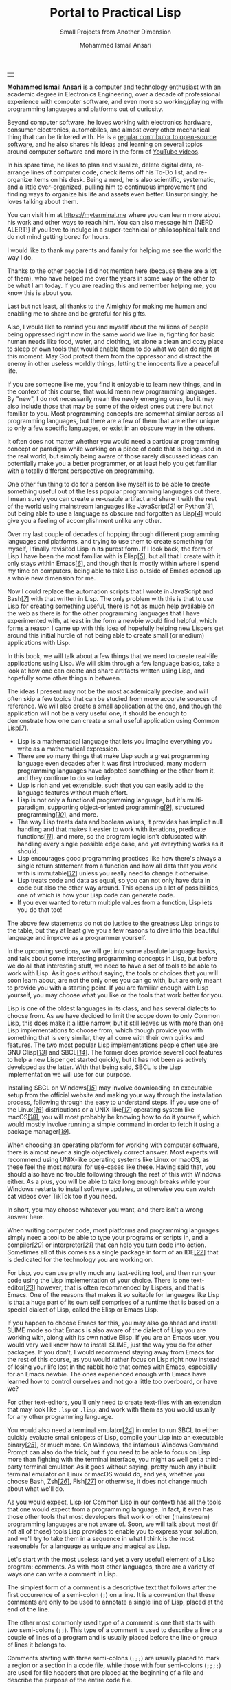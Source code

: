 #+TITLE: Portal to Practical Lisp
#+SUBTITLE: Small Projects from Another Dimension
#+AUTHOR: Mohammed Ismail Ansari
#+DESCRIPTION: Portal to Practical Lisp
#+KEYWORDS: programming, coding, software-development, lisp, common-lisp
#+LATEX_CLASS: book
#+LATEX_CLASS_OPTIONS: [a4paper,12pt,oneside]

\pagenumbering{roman}

<<Copyight>>
\vspace*{\fill}

\begin{center}
https://myterminal.me

Copyright $\copyright$ 2024 Mohammed Ismail Ansari

All rights reserved.
\end{center}

\vspace*{\fill}


\newpage


<<AboutTheAuthor>>
\vspace*{\fill}

\begin{center}
\section{About The Author}
\end{center}

| [[./assets/me.jpg]] |

\textbf{Mohammed Ismail Ansari} is a computer and technology enthusiast with an academic degree in Electronics Engineering, over a decade of professional experience with computer software, and even more so working/playing with programming languages and platforms out of curiosity.

Beyond computer software, he loves working with electronics hardware, consumer electronics, automobiles, and almost every other mechanical thing that can be tinkered with. He is a [[https://github.com/myTerminal][regular contributor to open-source software]], and he also shares his ideas and learning on several topics around computer software and more in the form of [[https://www.youtube.com/myTerminal][YouTube videos]].

In his spare time, he likes to plan and visualize, delete digital data, re-arrange lines of computer code, check items off his To-Do list, and re-organize items on his desk. Being a nerd, he is also scientific, systematic, and a little over-organized, pulling him to continuous improvement and finding ways to organize his life and assets even better. Unsurprisingly, he loves talking about them.

You can visit him at [[https://myterminal.me][https://myterminal.me]] where you can learn more about his work and other ways to reach him. You can also message him {NERD ALERT!} if you love to indulge in a super-technical or philosophical talk and do not mind getting bored for hours.

\vspace*{\fill}


\newpage


<<Dedication>>
\vspace*{\fill}

\begin{center}
\emph{In the memory of my mother, Ruqaiya Ansari.}
\end{center}

\vspace*{\fill}


\newpage


<<Acknowledgements>>
\vspace*{\fill}

\begin{center}
\section{Acknowledgements}
\end{center}

I would like to thank my parents and family for helping me see the world the way I do.

Thanks to the other people I did not mention here (because there are a lot of them), who have helped me over the years in some way or the other to be what I am today. If you are reading this and remember helping me, you know this is about you.

Last but not least, all thanks to the Almighty for making me human and enabling me to share and be grateful for his gifts.

Also, I would like to remind you and myself about the millions of people being oppressed right now in the same world we live in, fighting for basic human needs like food, water, and clothing, let alone a clean and cozy place to sleep or own tools that would enable them to do what we can do right at this moment. May God protect them from the oppressor and distract the enemy in other useless worldly things, letting the innocents live a peaceful life.

\vspace*{\fill}


\newpage


<<Epigraph>>
\vspace*{\fill}

\begin{center}
\emph{"Human history is written in a litany of blood shed over differing opinions of government and afterlife."} - Legion
\end{center}

\vspace*{\fill}


\newpage


<<Contents>>
\tableofcontents


\newpage


<<Preface>>
\begin{center}
\section{Preface}
\end{center}

If you are someone like me, you find it enjoyable to learn new things, and in the context of this course, that would mean new programming languages. By "new", I do not necessarily mean the newly emerging ones, but it may also include those that may be some of the oldest ones out there but not familiar to you. Most programming concepts are somewhat similar across all programming languages, but there are a few of them that are either unique to only a few specific languages, or exist in an obscure way in the others.

It often does not matter whether you would need a particular programming concept or paradigm while working on a piece of code that is being used in the real world, but simply being aware of those rarely discussed ideas can potentially make you a better programmer, or at least help you get familiar with a totally different perspective on programming.

One other fun thing to do for a person like myself is to be able to create something useful out of the less popular programming languages out there. I mean surely you can create a re-usable artifact and share it with the rest of the world using mainstream languages like JavaScript[[javascript][[/2/]]] or Python[[python][[/3/]]], but being able to use a language as obscure and forgotten as Lisp[[lisp][[/4/]]] would give you a feeling of accomplishment unlike any other.

Over my last couple of decades of hopping through different programming languages and platforms, and trying to use them to create something for myself, I finally revisited Lisp in its purest form. If I look back, the form of Lisp I have been the most familiar with is Elisp[[elisp][[/5/]]], but all that I create with it only stays within Emacs[[emacs][[/6/]]], and though that is mostly within where I spend my time on computers, being able to take Lisp outside of Emacs opened up a whole new dimension for me.

Now I could replace the automation scripts that I wrote in JavaScript and Bash[[bash][[/7/]]] with that written in Lisp. The only problem with this is that to use Lisp for creating something useful, there is not as much help available on the web as there is for the other programming languages that I have experimented with, at least in the form a newbie would find helpful, which forms a reason I came up with this idea of hopefully helping new Lispers get around this initial hurdle of not being able to create small (or medium) applications with Lisp.


\newpage


\pagenumbering{arabic}
\setcounter{page}{1}

<<Introduction>>

#+LATEX: \chapter{Introduction}

[[./assets/mathematics-2640219_1920.jpg]]

In this book, we will talk about a few things that we need to create real-life applications using Lisp. We will skim through a few language basics, take a look at how one can create and share artifacts written using Lisp, and hopefully some other things in between.

The ideas I present may not be the most academically precise, and will often skip a few topics that can be studied from more accurate sources of reference. We will also create a small application at the end, and though the application will not be a very useful one, it should be enough to demonstrate how one can create a small useful application using Common Lisp[[common-lisp][[/7/]]].


\newpage


#+LATEX: \section{What makes Lisp such a special programming language?}

- Lisp is a mathematical language that lets you imagine everything you write as a mathematical expression.
- There are so many things that make Lisp such a great programming language even decades after it was first introduced, many modern programming languages have adopted something or the other from it, and they continue to do so today.
- Lisp is rich and yet extensible, such that you can easily add to the language features without much effort.
- Lisp is not only a functional programming language, but it's multi-paradigm, supporting object-oriented programming[[object-oriented][[/9/]]], structured programming[[structured-programming][[/10/]]], and more.
- The way Lisp treats data and boolean values, it provides has implicit null handling and that makes it easier to work with iterations, predicate functions[[predicate-function][[/11/]]], and more, so the program logic isn't obfuscated with handling every single possible edge case, and yet everything works as it should.
- Lisp encourages good programming practices like how there's always a single return statement from a function and how all data that you work with is immutable[[immutable][[/12/]]] unless you really need to change it otherwise.
- Lisp treats code and data as equal, so you can not only have data in code but also the other way around. This opens up a lot of possibilities, one of which is how your Lisp code can generate code.
- If you ever wanted to return multiple values from a function, Lisp lets you do that too!

The above few statements do not do justice to the greatness Lisp brings to the table, but they at least give you a few reasons to dive into this beautiful language and improve as a programmer yourself.

#+LATEX: \chapter{Platform and Tools}

[[./assets/keyboard-6853391_1920.jpg]]

In the upcoming sections, we will get into some absolute language basics, and talk about some interesting programming concepts in Lisp, but before we do all that interesting stuff, we need to have a set of tools to be able to work with Lisp. As it goes without saying, the tools or choices that you will soon learn about, are not the only ones you can go with, but are only meant to provide you with a starting point. If you are familiar enough with Lisp yourself, you may choose what you like or the tools that work better for you.


\newpage


#+LATEX: \section{Lisp implementation}

Lisp is one of the oldest languages in its class, and has several dialects to choose from. As we have decided to limit the scope down to only Common Lisp, this does make it a little narrow, but it still leaves us with more than one Lisp implementations to choose from, which though provide you with something that is very similar, they all come with their own quirks and features. The two most popular Lisp implementations people often use are GNU Clisp[[clisp][[/13/]]] and SBCL[[sbcl][[/14/]]]. The former does provide several cool features to help a new Lisper get started quickly, but it has not been as actively developed as the latter. With that being said, SBCL is the Lisp implementation we will use for our purpose.

Installing SBCL on Windows[[windows][[/15/]]] may involve downloading an executable setup from the official website and making your way through the installation process, following through the easy to understand steps. If you use one of the Linux[[linux][[/16/]]] distributions or a UNIX-like[[unix-like][[/17/]]] operating system like macOS[[macos][[/18/]]], you will most probably be knowing how to do it yourself, which would mostly involve running a simple command in order to fetch it using a package manager[[package-manager][[/19/]]].

#+LATEX: \section{Operating platform}

When choosing an operating platform for working with computer software, there is almost never a single objectively correct answer. Most experts will recommend using UNIX-like operating systems like Linux or macOS, as these feel the most natural for use-cases like these. Having said that, you should also have no trouble following through the rest of this with Windows either. As a plus, you will be able to take long enough breaks while your Windows restarts to install software updates, or otherwise you can watch cat videos over TikTok too if you need.

In short, you may choose whatever you want, and there isn't a wrong answer here.

#+LATEX: \section{Text-editor or IDE}

When writing computer code, most platforms and programming languages simply need a tool to be able to type your programs or scripts in, and a compiler[[compiler][[/20/]]] or interpreter[[interpreter][[/21/]]] that can help you turn code into action. Sometimes all of this comes as a single package in form of an IDE[[ide][[/22/]]] that is dedicated for the technology you are working on.

For Lisp, you can use pretty much any text-editing tool, and then run your code using the Lisp implementation of your choice. There is one text-editor[[text-editor][[/23/]]] however, that is often recommended by Lispers, and that is Emacs. One of the reasons that makes it so suitable for languages like Lisp is that a huge part of its own self comprises of a runtime that is based on a special dialect of Lisp, called the Elisp or Emacs Lisp.

If you happen to choose Emacs for this, you may also go ahead and install SLIME mode so that Emacs is also aware of the dialect of Lisp you are working with, along with its own native Elisp. If you are an Emacs user, you would very well know how to install SLIME, just the way you do for other packages. If you don't, I would recommend staying away from Emacs for the rest of this course, as you would rather focus on Lisp right now instead of losing your life lost in the rabbit hole that comes with Emacs, especially for an Emacs newbie. The ones experienced enough with Emacs have learned how to control ourselves and not go a little too overboard, or have we?

For other text-editors, you'll only need to create text-files with an extension that may look like ~.lsp~ or ~.lisp~, and work with them as you would usually for any other programming language.

#+LATEX: \section{Terminal Emulator}

You would also need a terminal emulator[[terminal-emulator][[/24/]]] in order to run SBCL to either quickly evaluate small snippets of Lisp, compile your Lisp into an executable binary[[binary][[/25/]]], or much more. On Windows, the infamous Windows Command Prompt can also do the trick, but if you need to be able to focus on Lisp more than fighting with the terminal interface, you might as well get a third-party terminal emulator. As it goes without saying, pretty much any inbuilt terminal emulator on Linux or macOS would do, and yes, whether you choose Bash, Zsh[[zsh-shell][[/26/]]], Fish[[fish-shell][[/27/]]] or otherwise, it does not change much about what we'll do.

#+LATEX: \chapter{The Lisp Language: Absolute Basics}

[[./assets/acrylic-paints-174638_1920.jpg]]

As you would expect, Lisp (or Common Lisp in our context) has all the tools that one would expect from a programming language. In fact, it even has those other tools that most developers that work on other (mainstream) programming languages are not aware of.  Soon, we will talk about most (if not all of those) tools Lisp provides to enable you to express your solution, and we'll try to take them in a sequence in what I think is the most reasonable for a language as unique and magical as Lisp.


\newpage


#+LATEX: \section{Comments}

Let's start with the most useless (and yet a very useful) element of a Lisp program: comments. As with most other languages, there are a variety of ways one can write a comment in Lisp.

The simplest form of a comment is a descriptive text that follows after the first occurrence of a semi-colon (~;~) on a line. It is a convention that these comments are only to be used to annotate a single line of Lisp, placed at the end of the line.

The other most commonly used type of a comment is one that starts with two semi-colons (~;;~). This type of a comment is used to describe a line or a couple of lines of a program and is usually placed before the line or group of lines it belongs to.

Comments starting with three semi-colons (~;;;~) are usually placed to mark a region or a section in a code file, while those with four semi-colons (~;;;;~) are used for file headers that are placed at the beginning of a file and describe the purpose of the entire code file.

Lastly, we also have multi-line comments, and with that, anything between a set of ~#|~ and ~|#~ is considered a comment.

As it goes without saying, comments are just for humans, and make no functional impact on the program they make their appearances in.

#+LATEX: \section{Data-types}

Lisp is not a type-safe[[type-safe][[/28/]]] language like C[[c][[/29/]]], C++[[c++][[/30/]]], and the likes, but it still contains several data-types that can be used in a program.

No programming language is complete without having types that can store numbers. Lisp has integers that can be expressed in literal numerals like ~87~ and ~91~, and also floating point numbers that can contain decimals, for example ~3.14~ and ~9.83~.

There are character literals that are expressed in an unusual way, very different than most programming languages. A character "a" can be expressed as ~#\a~, while a string, just as in other programming languages, is expressed in between a pair of double-quotes, like "Commander" and "Shepard".

For boolean, Lisp follows a very similar approach as JavaScript, which is technically an offspring of the former. Everything that is not ~null~ is treated as ~true~. However, the true is written as ~t~ and a false as ~nil~.

One of the most used data-types in Lisp is symbols. A symbol is not a regular data-type, and can be used when working with "things" in a program especially when the type of data either is not finalized or is not important. Any group of letters that is not a known keyword in Lisp can be treated as a symbol. However, while using symbols, you'll often see them being prepended with a tick (~'~). We will learn more about this soon. One more thing to note is that these symbols are not case-sensitive, such that a ~tree~ is the same as ~Tree~, which in turn is the same as ~TREE~. In order to make symbols case-sensitive, one may need to surround them with pipes (~|~), like ~|Tree|~.

These are the only data-types we need to know till this point, and we shall learn about more later, as we need.

#+LATEX: \section{Lists}

Everything in Lisp is a list, and a list can be written as elements surrounded by brackets ~(~ and ~)~, with individual elements separated by spaces. You can relate lists in Lisp to arrays or collections in other programming languages, but the way we work with lists in Lisp not only makes them efficient and easy to work with, but also helps you make your code more expressive and fun. Below is an example of a simple list containing three symbols:

#+NAME: simple_list
#+BEGIN_SRC lisp
  (Shepard Joker Vakarian)
#+END_SRC

If you would evaluate the above expression in a Lisp environment, it won't be treated as a list, but instead would be looked as a "form". To explain what that means, usually, when the Lisp interpreter comes across a list with a few values, it treats the first value of the list as a function[[function][[/31/]]], while the rest as the parameters[[parameters][[/32/]]] being passed to the function. This expression in Lisp is called a "form". You don't need to worry about this behavior at this point, as we will talk about it in just a bit. For now, just think of the expression as a list containing three elements.

Though the list we just saw may appear like a simple list with three elements, internally, it's stored as a linked-list[[linked-list][[/33/]]]. If you are familiar with the concept of a linked-list, you know how each element in a linked-list stores two things: a value at the current index, and a pointer to the next. Though Lisp internally stores all lists as linked-lists, it simplifies them into a regular list when it needs to interact with an external entity like the user. Having said that, the list we previously saw can also be represented as this:

#+NAME: simple_linked_list_null
#+BEGIN_SRC
Shepard -> Joker -> Vakarian -> null
#+END_SRC

This is obviously a pseudo-code[[psuedo-code][[/34/]]]. So there are three elements in the linked-list, pointing to each other starting from the first element, with the last element pointing to a "null". If you remember, a null in Lisp is represented by ~nil~. So that makes the list appear like:

#+NAME: simple_linked_list_nil
#+BEGIN_SRC
Shepard -> Joker -> Vakarian -> nil
#+END_SRC

Now, in order for us to be able to point to the immediate next element in the list from the current one, we need a way to represent pairs of elements. The first one will be the current element in the linked-list, and the second will be a pointer to the next element. Lisp provides us a way to create a pair using ~cons~.

#+NAME: pair_of_symbols_cons
#+BEGIN_SRC lisp
  (cons Shepard nil)
#+END_SRC

The ~cons~ keyword in the list is a function, and it tends to make a pair of the next two elements in the list. The expression that we are looking at creates a pair of ~Shepard~ and ~nil~. This expression can also be written in the following concise way:

#+NAME: pair_of_symbols_dotted
#+BEGIN_SRC lisp
  (Shepard . nil)
#+END_SRC

No matter which of the two ways we write the expression in, it means the same: a pair of ~Shepard~ and ~nil~. In order to start turning this simple pair into a linked-list, we need to replace the "tail" holding ~nil~ with another pair. So now, it can be written as either of the following:

#+NAME: smaller_linked_list_cons
#+BEGIN_SRC lisp
  (cons Shepard (cons Joker nil))
#+END_SRC

OR

#+NAME: smaller_linked_list_dotted
#+BEGIN_SRC lisp
  (Shepard . (Joker . nil))
#+END_SRC

As mentioned before, both the means of representing pairs yields us the same result. Now the expression has turned into a linked-list containing two elements. The first one is ~Shepard~, which points to the second one, ~Joker~. The next pointer is a ~nil~, representing the end of a linked-list. If we were to add another symbol to the list, we could write it as:

#+NAME: small_linked_list_cons
#+BEGIN_SRC lisp
  (cons Shepard (cons Joker (cons Vakarian nil)))
#+END_SRC

OR

#+NAME: small_linked_list_dotted
#+BEGIN_SRC lisp
  (Shepard . (Joker . (Vakarian . nil)))
#+END_SRC

Both of these expressions evaluate to the first list of three symbols that we were originally looking at:

#+NAME: linked_list_eventual
#+BEGIN_SRC lisp
  (Shepard Joker Vakarian)
#+END_SRC

#+LATEX: \section{Code vs Data}

Remember how a list is often interpreted as a "form" containing a function and its parameters? That is one of the interesting characteristics of Lisp that lets you treat code the same way as you would treat data.

Imagine the following list of three elements:

#+NAME: expression_sum_of_two_numbers
#+BEGIN_SRC lisp
  (+ 1 2)
#+END_SRC

The list does appear as a "form" with ~+~ being a function, and ~1~ and ~2~ being the function arguments. If you were to evaluate this expression inside a Lisp environment, it would yield you the value ~3~. This is because Lisp treats the expression as code. In order to force Lisp to treat an expression as data, all that we need to do is to prepend the expression with a tick (~'~). So the expression now becomes:

#+NAME: expression_sum_of_two_numbers_list
#+BEGIN_SRC lisp
  '(+ 1 2)
#+END_SRC

Now if you evaluate the expression, Lisp treats it as a small list of three elements, the elements being symbols ~+~, ~1~, and ~2~. The other way to create a list in Lisp is to use the function ~list~. So the list can also be written as:

#+NAME: list_of_three_elements
#+BEGIN_SRC lisp
  (list '+ 1 2)
#+END_SRC

The thing to note here is how we prepended the ~+~ with a ~'~ in order to treat it as data instead of code. So now that we saw how we can turn code into data, what about the other way around? Can you imagine a way to turn the list we created into code, such that we use the first element as a function and the rest as function arguments? That is pretty simple too:

#+NAME: list_of_three_elements_evaluated
#+BEGIN_SRC lisp
  (eval (list '+ 1 2))
#+END_SRC

Simply using the ~eval~ function over a list can help us make Lisp treat it as code. As it goes without saying, the expression would now yield ~3~.

So we have learned how using a ~'~ helps us use data within our code, and we can also evaluate that data using a function like ~eval~. There is something even more interesting that can be done when working with code and data interchangeably. How about a situation when we have a list and a part of the list needs to be treated as code? Consider the following example where we need to create a list of three numbers, where the first two numbers are known and the third number comes from the result of a calculation.

#+NAME: list_of_three_elements_with_code
#+BEGIN_SRC lisp
  '(1 2 (+ 1 2))
#+END_SRC

The expression doesn't give us what we want, which is ~(1 2 3)~, but instead evaluates to the same expression as it appears to be. Just as a tick (~'~) lets us switch from code to data, a back-tick (~`~) lets us do the exact opposite. It only needs to be accompanied with a comma (~,~):

#+NAME: list_of_three_elements_back_tick
#+BEGIN_SRC lisp
  `(1 2 ,(+ 1 2))
#+END_SRC

By placing a back-tick (~`~) before the entire expression and just leaving a comma (~,~) right before the expression to be evaluated, we achieve exactly what we need, which is a list containing ~1~, ~2~, and ~3~.

#+LATEX: \section{Booleans and False values}

When working with Boolean values in Lisp, all of the following four values are treated as false:

1. ~nil~: which by default is false
2. ~'nil~: which is a symbol that points to the value ~nil~ (which is false)
3. ~'()~: which is an empty list
4. ~()~: which is an empty form (no function with no arguments)

This enables us to write our code without having to worry about null conditions as you would need to in other programming languages that do not have this feature.

#+LATEX: \section{Printing values}

There are a lot of different ways one can print values to the environment:

#+NAME: printing_values_1
#+BEGIN_SRC lisp
  (print "Shepard") ; Prints "Shepard" with the quotes and a carriage return
  (prin1 "Shepard") ; Prints "Shepard" with the quotes but without a carriage return
#+END_SRC

In order to print to the environment in a human-friendly way, one can use ~princ~:

#+NAME: printing_values_2
#+BEGIN_SRC lisp
  (princ "Shepard") ; Prints 'Shepard' without double-quotes
  (princ #\newline) ; Prints a new line character only
#+END_SRC

There are a lot of other ways to print values to the screen or even into other steams like strings. However, these are the only two functions we'll be using here, and you may read about the others in official documentation[[official-documentation][[/35/]]].

#+LATEX: \section{Reading values}

In Lisp, you can also read from different kind of streams, including from user input, which can also be ~stdin~[[stdin][[/36/]]].

In order to read a value from the user, one can use ~read~. The object that is read from the user can be used in the program as regular data.

#+NAME: reading_values_1
#+BEGIN_SRC lisp
  (read)
#+END_SRC

This just prompts the user to enter a value and hit the carriage return[[carriage-return][[/37/]]]. The expression evaluates to the value entered. This is not very useful, so we can use it in a useful way.

#+NAME: reading_values_2
#+BEGIN_SRC lisp
  (princ (concatenate 'string
                      "The entered name is "
                      (read)))
#+END_SRC

In the example, the value that is read from the user is concatenated with another string and eventually printed back to the user. One thing needs to be taken care though is that the value entered should be encapsulated with double quotes (~"~) to make it a string.

#+NAME: reading_values_3
#+BEGIN_SRC lisp
  (princ (concatenate 'string
                      "You entered a list of "
                      (write-to-string (length (read)))
                      " items."))
#+END_SRC

In the example, a value is read from the user and temporarily stored in the variable[[variable][[/38/]]] named ~collection~. The length of the collection is determined and printed back to the user. So yes, the value entered this time needs to be a list (or any other sequence type like a string).

When reading a simple string from the user, one can use ~read-line~.

#+NAME: reading_values_4
#+BEGIN_SRC lisp
  (princ (concatenate 'string
                      "You entered "
                      (read-line)))
#+END_SRC

In the example, a string is read from the user, concatenated with another string and printed back to the user. There are no double-quotes involved here.

#+LATEX: \chapter{The Lisp Language: Some More Basics}

[[./assets/go-1218797_1920.jpg]]

Now that we have talked about some absolute basics of Lisp, we know more than just the fact that there are too many brackets in a typical Lisp code snippet. We have talked about those brackets for how they let us create lists, turn those lists into "forms" and hence call functions and pass them arguments, evaluating them as values.

Now we will look at how one can store values in variables, work with operators and functions, and much more.


\newpage


#+LATEX: \section{Variables}

Variables can be used to hold values for all data-types, just as you would do in any other programming language. These variables can either be global to the entire program, or be passed around between sections of code.

#+LATEX: \subsection{Global variables}

In Lisp, global variables are often referred to as *dynamic variables*. These can be defined using the following keywords:

#+NAME: global_variables
#+BEGIN_SRC lisp
  (defparameter *crew-members* 3)
  (defvar *cargo* 5)
#+END_SRC

The keywords ~defparameter~ and ~defvar~ are different in the way that the former lets you redefine a variable with the same name again, while the latter does not. One convention to follow is that dynamic (global) variables are usually surrounded by ear-muffs (~*~) to make them stand out among the other variables in the program. In a "purely functional" code, there are no global variables, and hence it is usually discouraged to create dynamic bindings.

#+LATEX: \subsection{Local variables}

Lisp also provides a way to create lexically scoped[[lexical-scope][[/39/]]] variables that are local to their own containing code structures. We still have not talked about code-structures and code-blocks, but for now, you can think of them as blocks of code having their own scope. One can create one or more local variables using the ~let~ keyword:

#+NAME: local_variables_with_let
#+BEGIN_SRC lisp
  (let ((a 1)
        (b 2))
    ;; You may access 'a' and 'b' here
    ;; This could be a statement
    ;; This could be another statement
    )
#+END_SRC

You may notice that the number of brackets may seem to be a lot initially, but if you look at it closely, it all starts to make sense. Besides, it is all a set of nested lists! The outer-most list is a ~form~ that starts with the ~let~ function, the first argument to the function being another list. The list also happens to be a collection of smaller lists (rather pairs), each having a name-value pair corresponding to each local variable we intend to define. Once we are done defining the variables, the rest of the elements in the outer-most list are statements that can access the newly defined local variables. Now don't take my word that ~let~ is a function, as it is actually something that we call a "macro". Let's not go into more details at this point, and rather just think of ~let~ as a means to create local variables. We'll briefly talk about macros soon.

There could be instances when one of the variables we are defining happens to depend on another. In such a case, we can use ~let*~ instead. Everything else remains the same, but the variables can now depend on each other, in a sequence of course.

#+NAME: local_variables_with_let*
#+BEGIN_SRC lisp
  (let* ((a 1)
         (b 2)
         (c (+ a b)))
    ;; You may access 'a', 'b' and 'c' here
    ;; This could be a statement
    ;; This could be another statement
    )
#+END_SRC

As you can see in the example, we do define variables ~a~ and ~b~ the same way as we did the last time, but we can now also define the third variable ~c~ and make it depend on the values of the first two.

There is one more thing to talk about here. Till this point, we have seen single expressions that get evaluated by treating the first element as a function and the rest of them (if any) as the function arguments. We have also seen structures like ~let~ and ~let*~ and compared them to regular, simpler *forms*. So, when we have a form containing several expressions inside, the entire form evaluates to the value of the last expression in the list. Following is an example:

#+NAME: let_with_a_resultant_value
#+BEGIN_SRC lisp
  (let ((a 1)
         (b 2))
    (+ a b))
#+END_SRC

As useless as the example may appear to be, all that happens here is that we define two variables ~a~ and ~b~, and return the sum of the two as the result of the entire expression. In other words, evaluating the snippet in a Lisp environment will get you nothing but the sum of ~1~ and ~2~, which is ~3~.

You must be thinking that declaring variables is all good, but what about changing their values? Out of the many ways one can alter the value stored in a variable, the following are a few:

#+NAME: setf
#+BEGIN_SRC lisp
  (setf *count* 3)
#+END_SRC

The ~setf~ function changes the value of a variable.

In order to increment or decrement the value of a variable holding a number, you can also use ~incf~ and ~decf~ as a shortcut.

#+NAME: incf, decf
#+BEGIN_SRC lisp
  (incf *count*) ; Increments the value stored under *count*
  (decf *count*) ; Decrements the value stored under *count*
#+END_SRC

Needless to say, these two functions only operate on numbers.

#+LATEX: \section{Functions}

Functions are a way to group a set of statements and/or expressions and name them, such that they could be used from another part of a program. They can often accept arguments that can potentially alter their behavior, how much though, that can get a little controversial. Lastly functions can also optionally return a value. If you've written programs in other languages, this is nothing new to you.

We have already seen a few functions in Lisp that are already available to the programmer. You might have also seen that even simple mathematical operators are implemented as functions in Lisp. There is not much difference for what all a function can be used for in Lisp, except for a few smaller ones like pretty much all functions get evaluated as an expression, and they always return a value, whether or not the programmer intends to use the return value.

#+LATEX: \subsection{Global functions}

Defining a global function is as simple as using the keyword ~defun~ with a few required and optional details.

#+LATEX: \subsubsection{Simple functions}

#+NAME: function_returning_nothing
#+BEGIN_SRC lisp
  (defun say-hello ()
    "Says hello."
    (princ "Hello!"))
#+END_SRC

The example shows the definition of a simple function ~say-hello~ that does not accept any argument, and simply prints the word "Hello!" to the environment. The function ~princ~ of course does the job of printing the string value supplied to it. The documentation string right above the actual line that prints the string is optional, but is highly encouraged as a good practice while writing functions. An expression ~(say-hello)~ is treated as a function call, and the value "Hello!" gets printed.

#+LATEX: \subsubsection{Functions that accept arguments}

In case you need to accept arguments for a function, the function signature changes a little bit, by actually making use the empty brackets that you saw in the previous example:

#+NAME: function_accepting_variable_and_returning_nothing
#+BEGIN_SRC lisp
  (defun say-hello-to (user-name)
    "Says hello to the specified user."
    (princ "Hello, ")
    (princ user-name)
    (princ "!"))
#+END_SRC

As you can see in the example, ~user-name~ is the name of the argument that is used to accept a value that holds the name of the user. As it goes without saying, using a set of three separate ~princ~ calls is intentional, though the entire string could be combined and passed to a single ~princ~ call. This is so that we do not get into looking at more functions than we need at this point. Anyway, an expression ~(say-hello "Shepard")~ would take the string value "Shepard" and use it to print the greeting to the user as, "Hello, Shepard!".

We could have also returned the value out of the function instead of printing it to the environment. As a matter of fact, the function does return a string that happens to be a ~"!"~, which is what the last statement of the function returns. As I have mentioned before, the value of the last expression is always returned from a function, whether or not you use it.

#+LATEX: \subsubsection{Functions that return values}

Let us imagine now that there is a function that only needs to return a value, or rather evaluate into a value, a value that depends on the arguments being passed to it.

#+NAME: function_accepting_variable_returning_a_value
#+BEGIN_SRC lisp
  (defun add (a b)
    "Returns the sum of two numbers."
    (+ a b))
#+END_SRC

The function that we see is a simple one that accepts two arguments and simply returns a sum of the two. As it goes without saying you will need to pass in numeric values, without which the code will result in an error.

#+LATEX: \subsection{Local functions}

So just as variables could be local or global, functions could be too, maybe not in a literal sense, but you get the idea. By local functions I mean those temporary functions whose definition (and existence) only makes sense for a very small part of code, which is often inside a very specific function. Just as we use ~let~ for variables, we can use ~flet~ for local functions.

#+NAME: local_functions_with_flet
#+BEGIN_SRC lisp
  (flet ((add (a b)
           (+ a b)))
    ;; The function 'add' only exists inside this 'flet'
    )
#+END_SRC

As you can see from the example, we can define local functions without using the keyword ~defun~. Now you may be thinking, just like there is a ~let*~ for variables depending on each other, is there an ~flet*~? Actually no, and for whatever reasons, the keyword for interdependent local functions is ~labels~.

#+NAME: local_functions_with_labels
#+BEGIN_SRC lisp
  (flet ((add (a b)
           (+ a b))
         (average (a b)
           (/ (add a b) 2)))
    ;; The function 'add' and 'average' only exist inside this 'labels
    )
#+END_SRC

In the example, the local function ~average~ depends on the local function ~add~. ~flet~ and ~labels~ behave very similar to ~let~ and ~let*~ respectively.

#+LATEX: \subsection{Lambda functions}

Functions can also be stored into variables, passed around between functions, and even returned from within functions. This is a known thing in functional programming languages where they treat functions as first-class objects, pretty much the same way as variables that hold data. Lisp is not any less of a functional language, in fact is the first ever functional programming language to have been introduced to human mankind. A function that does not have a name can be called a lambda.

#+NAME: lambda_function
#+BEGIN_SRC lisp
  (lambda (a b) (+ a b))
#+END_SRC

The expression is a lambda function that accepts two arguments and returns a sum of the two. This may appear pretty similar to the ~add~ function that we have defined several times now. However, the major difference here is that the function does not have a name anymore, and can be treated as a regular value.

#+LATEX: \subsection{Passing around functions}

Even though a function stored in a variable can be passed around the different sections of a program, there is one additional thing to do before the exchange happens. You need to specifically point to the function that is stored in the variable. This can be done in at least two ways:

#+NAME: referring_to_a_function_1
#+BEGIN_SRC lisp
  (function add)
#+END_SRC

We need to apply the ~function~ operator over the variable name to access the function stored inside. The other way you can do that is with a bit of syntactic sugar for convenience:

#+NAME: referring_to_a_function_2
#+BEGIN_SRC lisp
  #'add
#+END_SRC

If this looks weird to you, don't worry about it now, as you will soon get used to it with the many examples we'll soon be looking at.

#+LATEX: \section{Operators}

Just passing around values across the program is useless unless you perform operations on those values. These operators can help you run calculations, make decisions, and use those values in some meaningful manner.

We have already used quite a few operators in the previous code snippets and examples, and seen them in form of functions. It will not be incorrect to say that pretty much all operators we apply on values in Common Lisp are functions, and that means using each and every operator will mean a function call. Also, as this is not the most technical programmer's reference for Lisp, we will not be discussing about each and every possible operator that is available to us. Instead, we will only look at a few most commonly used ones and the rest can be referred to from better sources available elsewhere.

#+LATEX: \subsection{Arithmetic operators}

As one would expect, arithmetic operators are one of the most useful category of operators in any programming language, and we have quite a lot of them available to us in Lisp. Some of them are:

#+NAME: arithmetic_operators
#+BEGIN_SRC lisp
  (+ 2 3) ; Returns 5 as the sum of 2 and 3
  (- 3 2) ; Returns 1 as the difference between 3 and 2
  (* 2 3) ; Returns 6 as the product of 2 and 3
  (/ 6 3) ; Returns 2 as the quotient
  (/ 5 3) ; Returns 5/3 as the quotient
  (/ 5.0 3) ; Returns 0.6 as the quotient
  (1+ 3) ; Returns 4 as the increment to 3
  (1- 3) ; Returns 2 as the decrement to 3
  (expt 2 3) ; Returns 8 (2^3)
  (round 3.14) ; Returns two values: 3 and 0.14
#+END_SRC

#+LATEX: \subsection{Comparison operators}

Comparison forms the basis for most decisions a program makes. Some comparison operators are as follows:

#+NAME: comparison_operators
#+BEGIN_SRC lisp
  (= 1 2) ; Returns nil the two numbers are not equal
  (> 2 1) ; Returns t as 2 is greater than 1
  (>= 2 1) ; Returns t
  (< 2 1) ; Returns nil as 2 is not less than 1
  (<= 2 1) ; Returns nil
#+END_SRC

Comparing numbers is relatively simpler than comparing other data-types. There are quite a lot of overlapping comparison operators in Lisp and for a particular use-case, you may use any of the ones that get you the result you would expect. You just need to be careful of their differences. However, following are the suggested ones as per more experienced Lispers:

#+LATEX: \subsubsection{For symbols}

Symbols in Lisp are unlike any other data-type. So for comparing two symbols for equality, many Lispers use ~eq~:

#+NAME: comparison_eq
#+BEGIN_SRC lisp
  (eq 'Shepard 'Vakarian) ; Returns nil
  (eq 'Shepard 'Shepard) ; Returns t
  (eq (cons 1 2) (cons 1 2)) ; Returns nil, as the two are separate conses
#+END_SRC

#+LATEX: \subsubsection{For symbols, numbers and characters}

One could also use ~eql~ for symbols, and even for numbers and characters:

#+NAME: comparison_eql
#+BEGIN_SRC lisp
  (eql 'Shepard 'Shepard) ; returns t
  (eql 2 2) ; returns t
  (eql #\a #\a) ; returns t
#+END_SRC

#+LATEX: \subsubsection{For isomporphic values}

There are some values that are technically different, but yet look similar to the human eye. For such comparisons, you may use ~equal~:

#+NAME: comparison_equal
#+BEGIN_SRC lisp
  (equal 'Shepard 'Shepard) ; Returns t
  (equal 7 7) ; Returns t
  (equal '(1 2 3) '(1 2 3)) ; Returns t
  (equal "Shepard" "Shepard") ; Returns t
  (equal '(1 2 3) (cons 1 (cons 2 cons (3 ())))) ; Returns t
#+END_SRC

#+LATEX: \subsubsection{For fuzzy comparison}

If you are looking for a smarter (and less "technical" comparison), there is ~equalp~. If you are wondering about the "p" at the end of the function name, that is a short form of a "predicate". You will see plenty of predicate functions in Lisp that end with such a suffix, that are meant to generate a binary (or boolean) return value. Think of this as an alternate way of naming variables and functions, instead of prepending "is" or "does" to the name like ~isEqual~ or ~doesExist~, which is something that we often see in other programming languages.

#+NAME: comparison_equalp
#+BEGIN_SRC lisp
  (equalp "Shepard" "shepard") ; Returns t
  (equalp 0 0.0) ; Returns t
#+END_SRC

#+LATEX: \subsubsection{For strings}

If you need to compare two strings and do not care about the casing, you can also use ~string-equal~:

#+NAME: comparison_string-equal
#+BEGIN_SRC lisp
  (string-equal "Shepard" "Shepard") ; Returns t
  (string-equal "Shepard" "shepard") ; Returns t
#+END_SRC

#+LATEX: \subsubsection{For characters}

For something very similar to ~string-equal~ but for characters, you have ~char-equal~:

#+NAME: comparison_char-equal
#+BEGIN_SRC lisp
  (char-equal #\a #\a) ; Returns t
  (char-equal #\a #\A) ; Returns t
#+END_SRC

#+LATEX: \subsection{Logical operators}

Can you ever imagine a program logic complete without a logical operator? Following are a few that you can use:

#+NAME: logical_operators
#+BEGIN_SRC lisp
  (or (= 2 3) (= 4 5)) ; Logical OR
  (and (= 2 2) (= 3 4)) ; Logical AND
  (not nil) ; Logical NOT
#+END_SRC

One can also use these logical operators in a "short-circuited" fashion such that the second argument is "looked at" only when necessary.

#+NAME: logical_operators_short_circuited
#+BEGIN_SRC lisp
  (or (= 2 3) (princ "Nice!"))
  (and (= 2 3) (princ "Great!"))
#+END_SRC

#+LATEX: \subsection{Other operators}

We will not be able to cover all the operators out there, but apart from the ones that we did, following are a few:

#+NAME: other_operators_binary
#+BEGIN_SRC lisp
  (ash 11 1) ; Turns 11 into 22 by shifting bits once to the left
  (ash 11 -1) ; Turns 11 into 5 by shifting bits once to the right
#+END_SRC

There are binary operations you can perform on numbers using operators like ~ash~. The first argument is the number that needs to be operated on, and the second argument does two things at once. The value of the number is by how much we shift the binary number, while the sign controls the direction: a positive sign meaning a left shift while a negative sign means a right shift.

Just like the predicate ~equalp~ that we saw before, there are a lot of type-predicates, some of which are:

#+NAME: other_operators_type_predicates
#+BEGIN_SRC lisp
  (oddp 1) ; Returns t as "1" is an odd value
  (evenp 3) ; Returns nil as "3" is an odd value
  (zerop 1) ; Gets a nil as 1 isn't a zero
  (numberp 4) ; Returns whether 4 is a number)
  (listp '(1 2 3)) ; Returns whether the supplied argument is a list
#+END_SRC

These are not exactly operators, but are worth mentioning as you can apply these to simple values.

How about this ~complement~ operator that lets you invert a predicate function, or the ~type-of~ function that gets you the type of a symbol passed to it?

#+NAME: other_operators_more
#+BEGIN_SRC lisp
  (complement #'oddp) ; Gives you a function that behaves exactly like the 'evenp' function
  (type-of '(1 2 3)) ; Lets you know that the supplied value happens to be a list
#+END_SRC

#+LATEX: \section{Working with lists}

Working with lists is as fun as it is useful. In the previous sections we merely scratched the surface for lists and given the fact that the entire language of Lisp is based on lists, one cannot know enough about dealing with them. Let us have a look at a few different ways we can work with lists. And yes, as you would have already guessed, this would be just a tiny part of what you can do with lists in Lisp.

#+LATEX: \subsection{Accessing a part of a list}

Accessing an element of a pair in a ~cons~ can be done using special functions named ~car~ and ~cdr~.

#+NAME: conses_car_and_cdr
#+BEGIN_SRC lisp
  (car '(1 . 2)) ; Gives you 1
  (cdr '(1 . 2)) ; Gives you 2
#+END_SRC

We have talked about how lists in Lisp are actually linked-lists consisting of pairs like the ones we just saw, ~car~ and ~cdr~ can also be used on lists. The only problem is that though ~car~ gets you the same result as you expect, ~cdr~ returns something different.

#+NAME: lists_car_and_cdr
#+BEGIN_SRC lisp
  (car '(1 2 3)) ; Gives you 1, as expected
  (cdr '(1 2 3)) ; Gives you (2 3), which is a sub-list
#+END_SRC

Just like ~cdr~ gets you the second element of a pair, it gets the pointer to the remainder of the list. But what if you would need only the second element of the list?

#+NAME: lists_cadr
#+BEGIN_SRC lisp
  (car (cdr '(1 2 3))) ; Gives you 2
  (cadr '(1 2 3)) ; Gives you 2
#+END_SRC

~cadr~ is the short form of ~car~ over ~cdr~, so it gets you the second element of the list instead of the entire list starting from the second element. Now you would probably ask, what if you would need to get the third element in the list?

#+NAME: lists_caddr
#+BEGIN_SRC lisp
  (cdr (cdr '(1 2 3))) ; Gives you (3), a list with a single element
  (car (cdr (cdr '(1 2 3)))) ; Gives you 3
  (caddr '(1 2 3)) ; Gives you 3
#+END_SRC

The example shows how ~caddr~ is a short form of ~car~ over ~cdr~ over ~cdr~.

Lisp has plenty of such functions that can get you a particular element of a list. Even better, there is another set of convenience functions to make your code more readable:

#+NAME: lists_first_second_third
#+BEGIN_SRC lisp
  (first '(1 2 3 4 5 6 7 8 9 0)) ; Gives you 1
  (second '(1 2 3 4 5 6 7 8 9 0)) ; Gives you 1
  (third '(1 2 3 4 5 6 7 8 9 0)) ; Gives you 1
  (fourth '(1 2 3 4 5 6 7 8 9 0)) ; Gives you 1
  (fifth '(1 2 3 4 5 6 7 8 9 0)) ; Gives you 1
  (sixth '(1 2 3 4 5 6 7 8 9 0)) ; Gives you 1
  (seventh '(1 2 3 4 5 6 7 8 9 0)) ; Gives you 1
  (eighth '(1 2 3 4 5 6 7 8 9 0)) ; Gives you 1
  (ninth '(1 2 3 4 5 6 7 8 9 0)) ; Gives you 1
  (tenth '(1 2 3 4 5 6 7 8 9 0)) ; Gives you 1
#+END_SRC

These are the ten convenience functions you could use on list that I have seen in the Lisp implementation I use, which is SBCL. If you use a different implementation, your experience may be different.

You might also ask, what if you would need to access the eleventh element of a list? I am happy to say that Lisp is "never gonna give you up, never gonna let you down, never gonna run around, or desert you". Well, you just got Rickrolled[[rickrolling][[/40/]]], didn't you? But yeah, I am serious here and talking about a function named ~nth~:

#+NAME: lists_car_and_cdr
#+BEGIN_SRC lisp
  (nth 3 '(1 2 3 4 5)) ; Gives you 4
#+END_SRC

~nth~ lets you point to the nth element in a list in a zero-indexed way, which in the above example means 4.

#+LATEX: \subsection{Adding elements to a list}

To push an element to the start of a list, you can use the ~push~ function.

#+NAME: lists_push
#+BEGIN_SRC lisp
  (defvar *squad* '(Garrus Liara))
  (push 'Shepard *squad*)
#+END_SRC

In the example, the list originally contains two symbols, and using ~push~, the list gets mutated to contain three: ~(Shepard Garrus Liara)~.

#+LATEX: \subsection{Concatenating lists}

Two lists can be joined to form a new one using the ~append~ function.

#+NAME: lists_append
#+BEGIN_SRC lisp
  (append '(1 2 3) '(4 5))
#+END_SRC

The expression returns a list that contains five numbers.

#+LATEX: \subsection{Iterating through a list}

One can iterate though the elements of a list and execute a particular function over them.

#+NAME: lists_mapc
#+BEGIN_SRC lisp
  (mapc #'print '(1 2 3))
#+END_SRC

The example prints each element of the list. However, there is a function which is very similar to ~mapc~ but does something a little different. Instead of just applying a specified function over each element of the list, it also returns the result of the expression. The function is named ~mapcar~.

#+NAME: lists_mapc
#+BEGIN_SRC lisp
  (mapcar #'1+ '(1 2 3))
#+END_SRC

The example generates a new list by incrementing each element from the original list by 1.

#+LATEX: \section{Sequence functions}

Till now, we have talked about functions and operators that are meant for a very specific type of input. There are certain functions that can accept any sequence types. What are sequences you ask? Basically, sequences are data-types that hold a collection of values, for example strings, lists, etc.

~length~ is probably the simplest of all sequence functions:

#+NAME: sequence_function_length
#+BEGIN_SRC lisp
  (length '(1 2 3)) ; Returns '3' as the length of the list
  (length "Shepard") ; Returns '7' as the length of the string
#+END_SRC

~count~ gives you the number of occurrences of a value in the supplied sequence:

#+NAME: sequence_function_count
#+BEGIN_SRC lisp
  (count 1 '(1 2 3)) ; Returns '1' as there's only one occurrence of '1' in the list
  (count #\e "Commander Shepard") ; Returns '2' as there are two 'e's in the string
#+END_SRC

~position~ gets you the position of a particular value in the supplied sequence:

#+NAME: sequence_function_position
#+BEGIN_SRC lisp
  (position 1 '(1 2 3)) ; Returns '0' as the first zero-based occurrence of '1'
  (position #\e "Commander Shepard") ; Returns '7' as the first zero-based occurrence of #\e
#+END_SRC

Following are a few more sequence functions:

#+NAME: sequence_functions_more
#+BEGIN_SRC lisp
  (find-if #'oddp '(1 2 3)) ; Returns the first odd number in the sequence, otherwise returns a nil
  (some #'oddp '(1 2 3)) ; Returns whether there's at least one odd number in the sequence
  (every #'oddp '(1 2 3)) ; Returns whether or not all elements in the sequence are odd
  (reduce #'+ '(1 2 3) :initial-value 0) ; Folds a sequence using '+'
  (map 'list #'1+ '(1 2 3)) ; Returns a list with scaled values, as we asked for a list in return
#+END_SRC

You can also sort a sequence in a specified way:

#+NAME: sequence_function_count
#+BEGIN_SRC lisp
  (sort '(3 1 2) #'>) ; Returns a sorted sequence in a descending order
  (sort '(3 1 2) #'<) ; Returns a sorted sequence in an ascending order
#+END_SRC

You can also ~concatenate~ sequences:

#+NAME: sequence_function_count
#+BEGIN_SRC lisp
  (concatenate 'string "Commander" "Shepard") ; Gives "Commander Shepard"
  (concatenate 'list '(1 2) '(3 4)) ; Gives '(1 2 3 4)
#+END_SRC

There are way more sequence functions that we did not talk about.

#+LATEX: \chapter{The Lisp Language: Even More Basics}

[[./assets/king-2095834_1920.jpg]]

At this point we know at least some part of several aspects of programming with Lisp, like working with lists, differentiating between code and data, printing and reading values, working with variables, functions and operators. Let us now have a look at a few more basic concepts that helps us enable our program to do more practical things.


\newpage


#+LATEX: \section{Code blocks}

A code block is a convenient way to group a set of statements and expression that can be logically treated as a single unit. We have seen similar structures in at least three different cases before. The first was a function definition, which creates a code block, gives it a name (unless it is a lambda function), and also enables it to accept arguments. The other two were the groups of statements formed while declaring local variables with ~let~ and ~let*~, or local functions with ~flet~ and ~labels~.

The code blocks we are referring to at this point are not meant to be only used once. These do not get assigned a name and hence cannot be referred to from more than one location in the code. The following is an example of a code block:

#+NAME: code_blocks
#+BEGIN_SRC lisp
  (progn
    (princ "Please enter a value: ")
    (read-line))
#+END_SRC

The example does not achieve anything out of the ordinary, but instead just combines two statements together. The first statement prints the prompt text to the environment, while the other reads a line from the environment as string.

Does the ~progn~ return any value you might ask? Actually, it follows the same rule as the other blocks we have seen before: the return value of the last statement in the list gets returned to the outside entity. In the example, as the last statement is ~(read-line)~, and it usually returns the string that was entered by the user, that is indeed what is returned from the entire code block.

One more thing to note here is that ~progn~ blocks can be nested within themselves or function blocks, or vice-versa. This is very obvious, but thinking about it in this way helps to change the way you write code.

#+LATEX: \section{Macros}

Apart from lists, pretty much the only other thing Lisp has is macros. While functions can be used to make your code re-usable and organized, macros let you extend the language syntax effectively adding new features to the language.

Macros are constructs that may often look like a function but behave very differently. The most important difference between the two is that in a function, all the statements are executed in a sequence, while this is not true for a Macro.

Take for example the ~defun~ macro, that does take the name of the function, optionally one or more arguments, and the implementation of the function itself. It does not get treated as a regular code block where every single statement gets literally executed from top to bottom.

We will not be looking at macros much in this course, but will get to use quite a lot of them in our code snippets.

#+LATEX: \section{Conditionals}

In a program, not every line of code gets executed every single time. There are certain parts of the code that need to be only executed if a certain condition is true (or false), which brings us to conditionals. If you would have worked with any other programming language, you must already be aware of how ~if~-~else~ blocks work, and this isn't much different in Lisp either.

#+LATEX: \subsection{The classic "if"}

A simple ~if~ block looks like the following:

#+NAME: conditionals_simple_if
#+BEGIN_SRC lisp
  (if existp
      (princ "It does exist!")
      (princ "It does not exist!"))
#+END_SRC

The example assumed the presence of a variable ~existp~ in the current scope. When the value is truthy (~t~ or anything that is not null), the first ~princ~ is executed. If the value of ~existp~ happens to be falsy (~nil~, empty list, or anything that can be treated as null), the second ~princ~ is executed. As it goes without saying, the last argument to an ~if~ is completely optional, so you may also implement an "if" case without an "else".

This all looks good, but what about the case when there are multiple statements to be executed for either of the cases? The answer is simple: the statements can be replaced with a group of statements, either by calling a function that contains the logic, or by using a ~progn~ code block.

#+NAME: conditionals_if_with_progn
#+BEGIN_SRC lisp
  (if existp
      (progn
        (princ "It does exist!")
        (princ "Looks like this actually works!"))
      (princ "It does not exist!"))
#+END_SRC

In the example, we have two statements for the "if" case, grouped together with a ~progn~.

If you have not yet realized, ~if~ is a macro, and not a function, as not all the statements are executed.

#+LATEX: \subsection{The smart "when" and "unless"}

A more readable ~if~ block can be written as a ~when~ block. So instead of the following,

#+NAME: conditionals_if
#+BEGIN_SRC lisp
  (if existp
    (princ "It does exist!"))
#+END_SRC

one can write:

#+NAME: conditionals_when
#+BEGIN_SRC lisp
  (when existp
    (princ "It does exist!"))
#+END_SRC

A more readable "if-not" block (when there is only the else condition) can be written as an ~unless~ block. So instead of the following,

#+NAME: conditionals_if_not
#+BEGIN_SRC lisp
  (if (not existp)
    (princ "It does not exist!"))
#+END_SRC

one can write:

#+NAME: conditionals_unless
#+BEGIN_SRC lisp
  (unless existp
    (princ "It does not exist!"))
#+END_SRC

#+LATEX: \subsection{The convenient "cond"}

Using constructs like ~if~, ~when~, ~unless~, etc. could only get you so far. When the number of conditional checks get out of hand, these "if-else" ladders can become unreasonably large. For such cases, we have the ~cond~ macro:

#+NAME: conditionals_cond
#+BEGIN_SRC lisp
  (cond ((= input-value 3) (princ "The value is equal to 3"))
        ((> input-value 3) (princ "The value is greater than 3"))
        (t (princ "The value is less than 3")))
#+END_SRC

As seen in the example, the ~cond~ macro accepts practically unlimited pairs of conditions and the code to be run corresponding to those conditions. You can see how a three-way if-else block can be re-written using ~cond~.

One thing to note is the usage of ~t~ as the last condition, which always evaluates to true (which is itself), making sure the corresponding code is always executed. The evaluation starts from the condition in the first pair, which if is true, the corresponding code is run. The execution goes down the list until one true condition has been found, and the rest of the pairs are ignored. Placing ~t~ as the condition in the last pair makes it behave like the ~else~ block you would have otherwise used in an "if-else" ladder.

Another noteworthy thing here is that these expressions next to each conditions can also be something like a ~progn~ grouping together several statements, instead of being just one. Also, needless to say, a ~cond~ returns the value returned by the branch that was chosen for execution.

#+LATEX: \subsection{The terrific "case"}

If you are not impressed by ~cond~, we also have the classic switch-case macro. With a ~case~, you can place a list of conditions on a variable or a value:

#+NAME: conditionals_switch
#+BEGIN_SRC lisp
  (case squad-mate
    ((Miranda Jacob Jack Zaeed Kasumi) (princ "Human"))
    ((Garrus) (princ "Turian"))
    ((Tali) (princ "Quarian"))
    ((Grunt) (princ "Krogan"))
    ((Mordin) (princ "Salarian"))
    ((Legion) (princ "Geth"))
    (otherwise (princ "Unknown")))
#+END_SRC

The example should be pretty self-explanatory, such that it assumes the presence of a variable named ~squad-mate~, and runs a switch over it to find the right set of statements to execute. If the value happens to be within the list of values corresponding to a particular branch, the associated code is run.

What we see is a simplified usage of the ~case~ macro, and it supports many more features just like other programming languages.

#+LATEX: \section{Loops}

Repeating a set of instructions is a very common pattern in practical programs, and hence we have looping constructs in all programming languages. In Lisp, you could either loop over lists and data with functions or using the ~loop~ macro. We have already previously seen a few examples of looping when we talked about sequence functions, but let us now talk about them a tiny bit more. We will obviously not explore them in absolute detail, as that is not the focus here, but we can at least have a look at a few examples.

#+LATEX: \subsection{Running something "n" times with "dotimes"}

You can run a set of statements a certain number of times using ~dotimes~. You can pretty much compare it to the well-known ~for~ loop that we often use in other programming-languages, but is of course written differently.

#+NAME: looping_dotimes
#+BEGIN_SRC lisp
  (dotimes (i 5)
    (print i))
#+END_SRC

The example will simply run a loop from 0 to 4 (five times), and use ~i~ as the indexing variable, resulting in numbers 0 through 4 being printed, each on a new line.

#+LATEX: \subsection{Looping with "loop" macro}

Just wrapping an expression within a ~loop~ macro can make it run forever.

#+NAME: looping_loop
#+BEGIN_SRC lisp
  (loop
   (print "Shepard"))
#+END_SRC

The example will never quit printing "Shepard" until the program is explicitly stopped.

Once can use ~(return)~ to break out of a ~loop~ though:

#+NAME: looping_loop_with_return
#+BEGIN_SRC lisp
  (defparameter *count* 5)
  (loop (progn
          (print *count*)
          (decf *count*)
          (if (= *count* 0)
              (return))))
#+END_SRC

In the example, we start with a ~*count*~ of 5, and a loop that keeps printing the value of ~*count*~ and decrementing it each time until it ends up being zero.

The ~loop~ macro is not just this, but instead provides a million ways to iterate over numbers and else, some of which we will see in a few upcoming examples.

#+NAME: looping_loop_repeat
#+BEGIN_SRC lisp
  (loop repeat 5
        do (print "Hello!"))
#+END_SRC

The code in the example prints "Hello!" exactly five times, without us having to maintain a counter and checking for zero.

#+NAME: looping_loop_from
#+BEGIN_SRC lisp
  (loop for i from 6 to 10
        do (print i))
#+END_SRC

The code in the example prints numbers between 6 and 9, which is one less than the number 10.

#+NAME: looping_loop_repeat
#+BEGIN_SRC lisp
  (loop repeat 10
        collect (random 100))
#+END_SRC

The code in the example generates ten random numbers between 0 and 99.

And, there are limitless possibilities with ~loop~, none of which we will talk about here.

#+LATEX: \section{Advanced data-structures}

Lisp also has several other data-structures, most of which we use in other programming languages. Some of them are arrays[[arrays][[/41/]]], hash-tables[[hash-tables][[/42/]]], structures[[structures][[/43/]]], etc. I have decided to keep them out of the scope as that is not the focus for us. Having said that, I might add a dedicated section covering those in detail in future revisions.

#+LATEX: \chapter{Running Lisp as Small Scripts}

[[./assets/hands-2178566_1920.jpg]]

Running code inside a REPL[[repl][[/44/]]] is just good enough for small experiments or learning the language closely. However, if you intend to turn it into something useful, it needs to be accessible for execution when it's needed. One way to do that is to place it inside a code file and execute it to get work done. In the previous sections we have seen several different concepts of Lisp and now may be a good time to put it to use.


\newpage


#+LATEX: \section{Storing Lisp in text files}

Code written in Common Lisp can be stored in plain text files just the way we do for other programming languages. There are several file extensions people use, but one of the most common ones is ~.lisp~.

Also, not all Lisp code is thrown into a single code file. There are means and conventions to logically organize your code into multiple files, just as you would be doing for other platforms and programming languages. We will soon take a look at one.

#+LATEX: \section{Running scripts the simple way}

Once your code has been saved into a file, it can be executed by passing it over to your Lisp interpreter. Depending on the Lisp implementation you use, the exact command syntax may be different. For SBCL though, it looks something like this:

#+NAME: running_scripts_sbcl
#+BEGIN_SRC shell
  sbcl --script <your-script-file-name>.lisp
#+END_SRC

In the example, the name of your code file is sent over to SBCL through a named argument ~--script~. When run this way, SBCL executes the file and quits right away, instead of waiting for you type further expressions.

#+LATEX: \section{Running scripts the advanced way}

Explicitly needing to use the name "SBCL" while running our Lisp code and passing our script file as an argument does seem to work, but what if you could run some Lisp by simply pointing to a file? In order to do something like that, you might need to use a shebang that can look something like this:

#+NAME: running_scripts_shebang
#+BEGIN_SRC
  #!/usr/bin/env sbcl --script
  (print "Hello")
#+END_SRC

When placed at the first line of a file, it helps declare that the file needs to be interpreted using SBCL. Notice the ~--script~ switch, without which executing the file would start the SBCL REPL instead of executing the file itself. The other thing that is not to be forgotten is that the file in question should also be marked as executable. Depending on what operating system you're running this on, the exact command may differ. On Linux, I'd do something like this:

#+NAME: running_scripts_shebang
#+BEGIN_SRC shell
  chmod +x hello.lisp
#+END_SRC

With everything in place, simply running ~./say-hello~ at the terminal would print "Hello". And yes, we may now also optionally drop the file extension, so instead of naming it ~say-hello.lisp~, we can name it ~say-hello~ only.

#+LATEX: \chapter{Using External Libraries}

[[./assets/books-2253569_1280.jpg]]

You may be the kind of developer that likes to write all their code by themselves. However, why would one waste their time and energy in re-inventing the wheel when there's already a sizable collection of free libraries that can help you solve a common problem that someone else has already come across? So you obtain a Lisp file containing some re-usable code from another developer, place it alongside your code, and import its functionality into your own? This is definitely not the most appropriate way to consume a library, and there are plenty of reasons for not doing all that manual work. Thankfully, like all other languages and platforms, Lisp too has a few standardized ways to do that.

#+LATEX: \section{Quicklisp}

Along with other few ways to share Lisp libraries, Quicklisp[[quicklisp][[/45/]]] is one of the more recent ones. It is very popular, and is also pretty easy to use, with a minimal one-time setup to the host environment.

The creators of Quicklisp call it a library manager for Common Lisp, and they made it in such a way that it works with quite a lot of Lisp implementations and on all major operating platforms. Using Quicklisp, you can download, install and load over two thousand libraries for your code.

#+LATEX: \section{Setting up Quicklisp}

In order to use Quicklisp, you need to perform the following easy steps:

#+LATEX: \subsection{Download Quicklisp}

In order to download the Quicklisp script, simply run the following command within a terminal:

#+NAME: quicklisp_downloading
#+BEGIN_SRC shell
  curl -O https://beta.quicklisp.org/quicklisp.lisp
#+END_SRC

If you are connected to the internet, a new Lisp code file will appear in the currently directory.

#+LATEX: \subsection{Install Quicklisp on the current system}

Now that we have the latest Quicklisp script with us, we need to start SBCL and load the script for the current session. Use a command like the this one:

#+NAME: quicklisp_loading
#+BEGIN_SRC shell
  sbcl --load quicklisp.lisp
#+END_SRC

Now that we have Quicklisp in the current session, we can go ahead and install it to the system by evaluating a simple Lisp expression that looks like this:

#+NAME: quicklisp_installing
#+BEGIN_SRC shell
  (quicklisp-quickstart:install)
#+END_SRC

With this, we now have Quicklisp available for the current SBCL session. However, this is not all we want, but instead, we want to be able to use Quicklisp also in the future and from other scripts. We can configure SBCL such that it automatically loads Quicklisp for every session. Even this is as simple as evaluating a Lisp expression in the REPL:

#+NAME: quicklisp_add_to_init
#+BEGIN_SRC shell
  (ql:add-to-init-file)
#+END_SRC

This will make sure a call to load Quicklisp is stored in SBCL config file, which is usually stored as a file named ~.sbclrc~ at the home location for the current user.

#+LATEX: \subsection{Loading Quicklisp post install}

Had we not performed the last step, we would have needed to run the following at the start of all Lisp code files:

#+NAME: quicklisp_load
#+BEGIN_SRC shell
  (load "~/quicklisp/setup.lisp")
#+END_SRC

With that being said, you will not be needing to worry about it in most cases if you ran the last step and Quicklisp will always be available to you.

#+LATEX: \section{Loading libraies using Quicklisp}

If you have some experience working with package managers for other systems, the ones that let you search for public packages, install them, and more, you would not be having trouble using Quicklisp.

Basically, in order to search for a library using Quicklisp, you need to evaluate an expression that looks like this:

#+NAME: quicklisp_search
#+BEGIN_SRC shell
  (ql:system-apropos "vecto")
#+END_SRC

When run inside an SBCL REPL, the expression lists down search results after searching for all available libraries that match the given string "vecto".

In order to load a library, we have an even simpler function that looks like this:

#+NAME: quicklisp_quickload
#+BEGIN_SRC shell
  (ql:quickload "vecto")
#+END_SRC

The expression, when evaluated at the start of a script, downloads the library named "vecto" to a central directory location under Quicklisp, and loads it to make it available for the current session.

There is a similar function for uninstalling an installed library. Though we will not be needing it for any of the future sections here, it does not hurt to briefly mention it:

#+NAME: quicklisp_uninstall
#+BEGIN_SRC shell
  (ql:uninstall "vecto")
#+END_SRC

This function does exactly what you would expect: remove it from the system.

#+LATEX: \chapter{Working with Lisp Projects}

[[./assets/arts-and-crafts-1846308_1920.jpg]]

Manually passing around Lisp files in order to share your code may not be ideal, and so would be placing your entire project in a single text file. Thankfully, there are a few conventions for Lisp code that apply across implementations, and they let you structure, organize and share Lisp artifacts with others.


\newpage


#+LATEX: \section{Packages, System, Projects, etc.}

In most platforms, applications and libraries are shared in form of packages. One good example would be NPM[[npm][[/46/]]], where your entire project is organized as a single package by a unique name, with all the code bundled into one. For Lisp, the term ~package~ means something very different, and here it instead refers to a namespace. This means that your reusable artifact may contain multiple packages, separated by a logical grouping that might be making sense to the author.

In a previous section, we talked about Quicklisp and how it is one of the most popular ways of sharing Lisp code. The term that we use for re-usable public libraries is a ~system~. Each ~system~ that we create or consume can contain one or more packages.

Finally, we have ~projects~ that can be individual code repositories that may hold one or more systems.

These are a few terms that are different when compared to other languages and platforms, and hence they need to be mentioned before we work on Lisp projects.

#+LATEX: \chapter{A Small Project}

[[./assets/busy-1972169_1280.jpg]]

Using all the concepts we talked about in the previous sections, let us create a small project together to experience what it is to make something useful out of Lisp code. In this tiny project we make, we may not be using Lisp in the most recommended way, but instead we'll only evaluate a small subset of capabilities of the language and the SBCL platform. We may also not be following all the best-practices out there, but that is not the focus here anyway.


\newpage


#+LATEX: \section{Choosing a use-case and gathering requirements}

What could be smaller than a unit converter that converts values from a given unit to another? Let us try creating one that converts from degrees Celsius and Fahrenheit, and vice-versa.

At a high-level, the following is what we need:

1. A means to accept arguments into our program, specifically from the command-line, as a command-line program is what we intend do create as a part of this activity.
2. A couple of functions to convert the accepted value into a specified unit of measure, which might as well be accepted from the user.
3. A means to print the output of the conversion back to the user.

#+LATEX: \section{Starting with a small script}

We can start our tiny project in a single script and then slowly make our way to something that will have a hopefully more appropriate form and structure.

Let us first start with a function that is capable of converting a temperature in degrees Celsius into one in Fahrenheit.

#+NAME: project_1_simple_c_to_f
#+BEGIN_SRC lisp
  (defun convert-c-to-f (temp)
    "Converts temperature entered as C into F."
    (+ (* (/ 9 5)
          temp)
       32))
#+END_SRC

It is the same old formula that we use, multiplying the input temperature by ~9/5~ and then adding ~32~ to the result.

Similarly, we can also create a function that is capable of doing the exact opposite: converting a temperature in degrees Fahrenheit into one in Celsius.

#+NAME: project_1_simple_f_to_c
#+BEGIN_SRC lisp
  (defun convert-f-to-c (temp)
    "Converts temperature entered as F into C."
    (* (/ 5 9)
       (- temp
          32)))
#+END_SRC

With these two functions in place, we now need a way to accept the two values from the user: a temperature to convert from, and the unit to convert the temperature into. Accepting command-line arguments from the environment could be tricky, and may be different across Lisp implementations. As we have decided to go with SBCL, we should not have to worry about that.

The variable ~*posix-argv*~ holds the command-line arguments passed to the program when it was executed. The only problem is that it may contain more than just the arguments, also including the name "SBCL". That should not be trouble either, as we can easily ignore the first element from the list and only look at the other two.

#+NAME: project_1_arguments_and_operations
#+BEGIN_SRC lisp
  (let* ((arguments *posix-argv*)
         (temp (parse-integer (second arguments)))
         (target-unit (third arguments)))
    (cond ((string-equal target-unit "f")
           (princ (convert-c-to-f temp)))
          ((string-equal target-unit "c")
           (princ (convert-f-to-c temp)))
          (t (princ "Error!"))))
#+END_SRC

If we placed all the three code snippets in a single text file and named it something like "converter.lisp", this should get us our first Lisp project. In order to run it at this point, we will need to use SBCL however:

#+NAME: project_1_first_run
#+BEGIN_SRC shell
  sbcl --script ./converter.lisp 0 f
#+END_SRC

The example command invokes SBCL, runs our script file and passes the two arguments to it from the command-line. It converts 0 degrees Celsius to Fahrenheit and returns 32 as the result.

#+LATEX: \section{Splitting code into multiple files}

Though the code we just wrote works, usually it is not a great idea to place everything into a single file. You might also have noticed how we placed two function definitions right next to the script that runs as soon as we execute the script file. It is a convention to define an additional entry-point method, naming it ~main~, and call it in order to kick off the execution of a script. We can also take this opportunity to split our code into multiple files, moving all temperature-conversion related functions into a separate file of their own.

After we do that, the following would be the contents of the new file, supposedly calling it "conv-temp.lisp":

#+NAME: project_2: conv_temp.lisp
#+BEGIN_SRC lisp
  (defun convert-c-to-f (temp)
    "Converts temperature entered as C into F."
    (+ (* (/ 9 5)
          temp)
       32))

  (defun convert-f-to-c (temp)
    "Converts temperature entered as F into C."
    (* (/ 5 9)
       (- temp
          32)))
#+END_SRC

And then we can have the entry-point file contain simply this:

#+NAME: project_2: converter.lisp
#+BEGIN_SRC lisp
  (load "conv-temp")

  (defun main ()
    "The entry-point to our converter."
    (let* ((arguments *posix-argv*)
           (temp (parse-integer (second arguments)))
           (target-unit (third arguments)))
      (cond ((string-equal target-unit "f")
             (princ (convert-c-to-f temp)))
            ((string-equal target-unit "c")
             (princ (convert-f-to-c temp)))
            (t (princ "Error!")))))

  (main)
#+END_SRC

Notice that all that we did is to place all our code into a new function named ~main~, and invoke it at the end of the file. The other most important thing to do here was to load the other file "conv-temp" before we did anything else. The program can still be run using the same command as we did before.

#+LATEX: \section{Defining packages and creating a binary}

Loading code from separate files does seem to work, but a better way could be to organize it into "packages", which as we talked about earlier, is a way to create namespaces to organize code into meaningful chunks.

When you declare a package, you give it a name, declare what all it needs to import from other packages, and then also the elements that it exports such that other packages can import them. Let us create a new file named "package.lisp", and define a few logical packages for the code that we have till this point.

#+NAME: project_3: package.lisp
#+BEGIN_SRC lisp
  (defpackage :conv-temp
    (:use :cl)
    (:export :convert-c-to-f
             :convert-f-to-c))

  (defpackage :main
    (:use :cl)
    (:import-from :conv-temp
                  :convert-c-to-f
                  :convert-f-to-c)
    (:export :main))
#+END_SRC

Now that we have all the packages declared, we need to implement the two packages in their own files. So the file "conv-temp.lisp" now contains:

#+NAME: project_3: conv-temp.lisp
#+BEGIN_SRC lisp
  (in-package :conv-temp)

  (defun convert-c-to-f (temp)
    "Converts temperature entered as C into F."
    (+ (* (/ 9 5)
          temp)
       32))

  (defun convert-f-to-c (temp)
    "Converts temperature entered as F into C."
    (* (/ 5 9)
       (- temp
          32)))
#+END_SRC

The file "converter.lisp" can now be renamed to "main.lisp" in a similar way, but with a slight change:

#+NAME: project_3: main.lisp
#+BEGIN_SRC lisp
  (in-package :main)

  (defun main ()
    "The entry-point to our converter."
    (let* ((arguments (uiop:command-line-arguments))
           (temp (parse-integer (first arguments)))
           (target-unit (second arguments)))
      (cond ((string-equal target-unit "f")
             (princ (convert-c-to-f temp)))
            ((string-equal target-unit "c")
             (princ (convert-f-to-c temp)))
            (t (princ "Error!")))))
#+END_SRC

The other slight change in the file "main.lisp" is that we are accessing the command-line arguments in a different way, specifically by the use of an external library named "asdf". This is an implementation-independent way of accessing command-line arguments and it also only returns a list of arguments instead of the entire command including SBCL itself. So we make a couple of more changes in the way we access ~temp~ and ~target-unit~, and that completes our module ~main~. Notice that we do not invoke the ~main~ method anymore, as that will be taken care of from a different place now.

There is one last step that remains now: joining all the elements that we designed as a single project. For that purpose, let us also create a file named "build.lisp" that load all other files from within it.

#+NAME: project_3: build.lisp
#+BEGIN_SRC lisp
  (ql:quickload "asdf")

  (load "package.lisp")
  (load "src/conv-temp.lisp")
  (load "src/main.lisp")

  (sb-ext:save-lisp-and-die "converter"
                            :toplevel 'main:main
                            :executable t)
#+END_SRC

In the file, you can see that we start by declaring a dependency for ~asdf~, which is the external library we are using for accessing the command-line arguments. Once that is done, we start by loading our package definitions from "package.lisp" before we actually load any packages. Once the interpreter has knowledge of all the packages we have, it will be safe to finally load the rest of our files that implement the packages themselves.

Note that we moved the two files we started the entire thing with, into a directory named "src". This helps us keep a separation between the actual source files and the other package and build related files.

We still have to talk about the magical line at the end of the "build.lisp" file, which is in fact the most magical of all that we have done till this point. The function call ~save-lisp-and-die~ takes all that we loaded till that point, and creates an executable binary named "converter", with the function ~main~ from the package named ~main~ as the starting point of the binary. And yes, no one actually dies in the process.

With all this in place, we simply need to run a command from the terminal, and we will have our binary ready for use!

#+NAME: project_3_generating_the_binary
#+BEGIN_SRC shell
  sbcl --non-interactive --load ./build.lisp
#+END_SRC

This would create a binary with the name we specified in the file "build.lisp" at the current directory location. Let us run our binary now, shall we?

#+NAME: project_3_running_the_binary
#+BEGIN_SRC shell
  ./converter 0 f
#+END_SRC

And as you can see, we can ask our converter for the Fahrenheit equivalent of 0 degrees Celsius. That is cool, isn't it?

#+LATEX: \section{That's not all}

As I mentioned earlier, all that we did in this section does not even remotely hold perfect in its own self. We just created a small, arguably useful project that may not scale well with growing requirements as well as a professional Lisp project would. Having said that, this is where we end the scope of our activity.

#+LATEX: \chapter{Conclusion}

[[./assets/waterfall-4297449_1920.jpg]]

We utilized a fraction of Lisp capabilities, used it to create a binary package that can run run across platforms without the need of SBCL in the target environment. As mentioned several times before, there could be much more involved in a typical Lisp project. We also did not cover most of the other capabilities of Lisp as a language, but barely defined a couple of functions, grouped them together into packages and published them as a system.


\newpage


#+LATEX: \section{What's next?}

Further from here, you may refer to the official language documentation, or The Common Lisp Cookbook[[cl-cookbook][[/47/]]], which is a great resource to know more about the language, and things that you would need in a practical implementation. There are advanced topics like working with other data-types like dates and times, external entities like files and directories, and other elements of the target operating environment. There is documentation around debugging, testing, web development, and much more.

One other beautiful resource for learning Lisp is Land of Lisp[[land-of-lisp][[/48/]]], which is a comic-like book that teaches you Lisp by helping you realize it in form of practical mini-games.

Hopefully, this book should have given you enough of an insight into the magic of Lisp, and if you feel you can keep going, you're free to choose a medium that suits your style and pace.

#+LATEX: \chapter{Glossary}

1. <<javascript>>*JavaScript*

   JavaScript is a versatile, high-level programming language widely used in web development. It enables dynamic and interactive elements on websites by allowing developers to create scripts that run in the user's web browser or on a server. JavaScript is integral to modern web applications, facilitating tasks such as form validation, content updates, and complex animations.

2. <<python>>*Python*

   Python is a high-level, interpreted programming language known for its readability and simplicity. It is widely used for web development, data analysis, artificial intelligence, and automation.

3. <<lisp>>*Lisp*

   Lisp is a family of programming languages known for its symbolic expression handling and its use of linked lists as a fundamental data structure. It is one of the oldest high-level languages, designed for processing symbolic information and used in artificial intelligence research.

4. <<elisp>>*Elisp*

   Elisp (Emacs Lisp) is a dialect of the Lisp programming language used primarily for scripting and extending the Emacs text editor. It allows users to customize and automate Emacs through functions, macros, and interactive commands.

5. <<emacs>>*Emacs*

   Emacs is a highly customizable, extensible text editor that provides a powerful environment for text editing, coding, and managing various tasks. Known for its rich feature set and extensibility, it can be tailored to fit a wide range of user needs through Emacs Lisp (Elisp) scripting.

6. <<common-lisp>>*Common Lisp*

   Common Lisp is a dialect of the Lisp programming language designed to provide a robust and standardized set of features for general-purpose programming. It is known for its powerful macro system, dynamic typing, and extensive standard library.

7. <<bash>>*Bash*

   Bash (Bourne Again Shell) is a Unix shell and command language used for scripting and command-line operations. It is widely employed for automating tasks, managing system processes, and executing commands in Unix-like operating systems.

8. <<object-oriented>>*Object-oriented Programming*

   Object-Oriented Programming (OOP) is a programming paradigm that organizes software design around data, or "objects," rather than functions and logic. Objects are instances of classes, which can encapsulate data and behavior, promoting modularity and reuse.

9. <<structured-programming>>*Structured Programming*

   Structured Programming is a programming paradigm aimed at improving code clarity and efficiency by using a set of principles and constructs to control the flow of execution. It emphasizes breaking down a program into smaller, manageable, and logically organized sections.

10. <<predicate-function>>*Predicate Function*

    A predicate function is a function that returns a Boolean value (~true~ or ~false~) based on a condition or test applied to its input. It is often used to evaluate whether a certain property holds or a condition is met.

11. <<immutable>>*Immutable*

    Immutable refers to an object whose state cannot be modified after it has been created. Once an immutable object is instantiated, its data cannot be changed, ensuring consistency and reliability in operations.

12. <<clisp>>*Clisp*

    CLISP is an implementation of the Common Lisp programming language. It is known for its portability, adherence to the Common Lisp standard, and its use as both an interactive programming environment and a compiler.

13. <<sbcl>>*SBCL*

    SBCL (Steel Bank Common Lisp) is an open-source implementation of the Common Lisp programming language. It is known for its performance, providing a highly optimized compiler, and a robust runtime environment.

14. <<windows>>*Windows*

    Windows is a series of operating systems developed by Microsoft. It provides a graphical user interface (GUI), multitasking capabilities, and support for a wide range of applications and hardware.

15. <<linux>>*Linux*

    Linux is an open-source operating system kernel that serves as the foundation for a wide range of operating systems known as Linux distributions. It is renowned for its stability, security, and flexibility.

16. <<unix-like>>*UNIX-like*

    UNIX-like refers to operating systems and software that are designed to behave similarly to the original UNIX operating system, adhering to its principles and providing similar functionalities, though they are not directly derived from the original UNIX source code.

17. <<macos>>*macOS*

    macOS is the operating system developed by Apple Inc. for Macintosh computers. It provides a graphical user interface (GUI) and is built on a UNIX-based foundation, offering stability, security, and a range of features tailored for Apple's hardware.

18. <<package-manager>>*Package Manager*

    A package manager is a software tool that automates the process of installing, updating, configuring, and removing software packages in an operating system or programming environment. It manages dependencies and ensures that software is installed correctly and consistently.

19. <<compiler>>*Compiler*

    A compiler is a software tool that translates source code written in a high-level programming language into machine code or an intermediate code that a computer's processor can execute directly. This translation process allows the program to run efficiently on the target hardware.

20. <<interpreter>>*Interpreter*

    An interpreter is a software tool that executes source code directly, translating it into machine code or an intermediate representation line-by-line or statement-by-statement, without producing a separate executable file. It processes and runs code in real-time.

21. <<ide>>*IDE*

    An Integrated Development Environment (IDE) is a comprehensive software application that provides a suite of tools and features to facilitate software development. It integrates various components needed for coding, such as a code editor, compiler or interpreter, debugger, and build automation tools, into a single interface.

22. <<text-editor>>*Text-editor*

    A text editor is a software application used for creating, editing, and managing plain text files. It provides a basic interface for inputting and manipulating text without the additional features of a full-fledged integrated development environment (IDE).

23. <<terminal-emulator>>*Terminal Emulator*

    A terminal emulator is a software application that emulates a video terminal within a graphical user interface (GUI) or as a standalone application. It allows users to interact with the operating system through a command-line interface (CLI), executing commands and running scripts.

24. <<binary>>*Binary*

    An executable binary is a file that contains machine code or bytecode capable of being directly executed by a computer's processor or a virtual machine. Unlike source code, which must be compiled or interpreted, an executable binary is in a format that the operating system can run without further translation.

25. <<zsh-shell>>*Zsh*

    Zsh (Z shell) is a powerful and highly configurable Unix shell that serves as both a command interpreter and a scripting language. It is known for its enhanced features, improved usability, and customization capabilities compared to other shells like Bash.

26. <<fish-shell>>*Fish*

    Fish (Friendly Interactive SHell) is a modern Unix shell designed for user-friendliness and ease of use. It provides features that enhance the command-line experience, including advanced autocompletion, syntax highlighting, and a user-friendly scripting language.

27. <<type-safe>>*Type-safe*

    A programming language or system is considered type-safe if it enforces strict rules to ensure that operations are performed on compatible data types, reducing the likelihood of type-related errors. Type safety helps prevent errors such as type mismatches, unintended type conversions, and operations on invalid types.

28. <<c>>*C*

    C is a high-level, general-purpose programming language that provides low-level access to memory and system resources. It was developed in the early 1970s by Dennis Ritchie at Bell Labs and is known for its efficiency and flexibility. C is widely used for system programming, developing operating systems, embedded systems, and applications requiring high performance.

29. <<c++>>*C++*

    C++ is a high-level, statically-typed programming language that extends C with object-oriented features, allowing for more complex data abstractions and code organization. Developed by Bjarne Stroustrup in the early 1980s, C++ combines the efficiency and low-level access of C with additional features such as classes, inheritance, and polymorphism.

30. <<function>>*Function*

    A function is a self-contained block of code designed to perform a specific task. It can take inputs (parameters), process them, and return an output (result). Functions help in organizing code, promoting reusability, and simplifying complex problems by breaking them down into smaller, manageable pieces.

31. <<parameters>>*Parameters*

    Parameters are variables defined in the function's declaration or definition that allow the function to accept inputs. They serve as placeholders for values that are passed to the function when it is called, enabling the function to operate on different data and produce varying results based on the inputs.

32. <<linked-list>>*Linked-list*

    A linked list is a data structure consisting of a sequence of elements called nodes, where each node contains a data value and a reference (or pointer) to the next node in the sequence. It provides a way to organize and store data in a linear order while allowing efficient insertion and deletion of elements.

33. <<pseudo-code>>*Pseudo-code**

    Pseudo code is a high-level, informal representation of an algorithm or program logic. It uses a simplified syntax that resembles programming languages but is designed to be easily understood by humans. Pseudo code focuses on the logic and flow of the algorithm rather than the specific syntax of any programming language.

34. <<official-documentation>>*Official Documentation*

    The official documentation for Common Lisp is provided by the ANSI (American National Standards Institute) and is detailed in the ANSI Common Lisp Standard. There are also several comprehensive online resources and books that provide extensive information about Common Lisp: https://common-lisp.net/documentation.

35. <<stdin>>*Stdin*

    stdin (standard input) is a default data stream in computing that receives input data from the user or other sources. It is one of the standard streams used for input/output operations in many programming environments.

36. <<carriage-return>>*Carriage-return*

    A carriage return (CR) is a control character used in computing to move the cursor or print head to the beginning of a line. It is typically represented by the ASCII code 13 (hexadecimal 0x0D) and is often used in conjunction with other control characters to manage text formatting and output.

37. <<variable>>*Variable*

    A variable is a symbolic name associated with a value or data that can change during the execution of a program. Variables are fundamental elements in programming that allow for the storage and manipulation of data.

38. <<lexical-scope>>*Lexical scope*

    Lexical scope (also known as static scope) is a scoping rule used in programming languages where the visibility of variables is determined by their physical location within the source code. In lexical scoping, the scope of a variable is determined at compile-time based on the program's structure, specifically where the variable is declared in relation to other blocks of code.

39. <<rickrolling>>*Rickrolling*

    Rickrolling is an Internet prank and meme involving an unexpected appearance of the music video for the 1987 Rick Astley song "Never Gonna Give You Up." The prank is a bait-and-switch: a person provides a hyperlink they claim is relevant to the topic at hand, but actually redirects the viewer to Astley's music video.

40. <<arrays>>*Arrays*

    An array is a data structure used to store a collection of elements, each identified by an index or key. Arrays can hold elements of the same type and provide a way to access these elements efficiently.

41. <<hash-tables>>*Hash-tables*

    A hash table (or hash map) is a data structure that stores key-value pairs and allows for efficient data retrieval based on keys. It uses a hash function to compute an index into an array of buckets or slots, where the value associated with the key is stored.

42. <<structures>>*Structures*

    A structure (often abbreviated as "struct") is a composite data type in programming that groups together variables (called members or fields) under a single name. Each member can be of a different data type. Structures are used to model and organize data that logically belongs together.

43. <<repl>>*REPL*

    REPL stands for Read-Eval-Print Loop. It is an interactive programming environment that reads user input, evaluates the input, prints the result, and then loops back to read the next input. REPLs are commonly used in development environments for rapid testing and debugging.

44. <<quicklisp>>*Quicklisp*

    Quicklisp is a package manager for Common Lisp, designed to simplify the process of installing, managing, and loading Common Lisp libraries and dependencies. It provides a streamlined way to handle libraries, making it easier for developers to use and distribute Lisp code.

45. <<npm>>*NPM*

    NPM (Node Package Manager) is the default package manager for the JavaScript runtime environment Node.js. It facilitates the installation, management, and sharing of JavaScript packages and modules, making it a crucial tool for modern JavaScript and Node.js development.

46. <<cl-cookbook>>*CL Cookbook*

    The CL Cookbook is a resource or collection of practical examples, recipes, and solutions for Common Lisp programming. It provides code snippets, tutorials, and best practices to help developers solve common problems and implement functionality efficiently in Common Lisp. You may can refer it here: https://lispcookbook.github.io/cl-cookbook.

47. <<land-of-lisp>>*Land of Lisp*

    "Land of Lisp" is a book by Conrad Barski that introduces readers to the Common Lisp programming language in a fun and engaging manner. It combines programming concepts with a unique narrative style and illustrations, aiming to make learning Lisp enjoyable and accessible. You may refer it here: http://landoflisp.com.

#+LATEX: \chapter{Bibliography}

1. [[https://pixabay.com/users/darkmoon_art-1664300][Dorothe]] (2019) /Trees, Path, Stars/. Available at:
   https://pixabay.com/photos/trees-path-stars-galaxy-starry-sky-4291517 (Accessed: July 27 2024)

2. [[https://pixabay.com/users/jackmac34-483877][jackmac34-483877]] (2017) /Mathematics, Schoolboy, Calculation/. Available at: [[https://pixabay.com/illustrations/man-head-arrows-multitasking-6340117]] (Accessed: July 27 2024)

3. [[https://pixabay.com/users/lilo401-15501636][LIN LONG]] (2021) /Keyboard, Workbench, Desktop/. Available at:
   https://pixabay.com/photos/keyboard-workbench-desktop-6853391 (Accessed: July 27 2024)

4. [[https://pixabay.com/users/stux-12364][Stefan Schweihofer]] (2013) /Acrylic paints, To dye, Basic colors/. Available at:
   https://pixabay.com/photos/acrylic-paints-to-dye-basic-colors-174638 (Accessed: July 27 2024)

5. [[https://pixabay.com/users/fsbraun-1348994][fsbraun]] (2016) /Go, Strategy, Tactics/. Available at:
   https://pixabay.com/photos/go-strategy-tactics-think-rules-1218797 (Accessed: July 27 2024)

6. [[https://pixabay.com/users/digflavio-4547585][Flávio Digflavio]] (2017) /King, Chess, Game/. Available at:
   https://pixabay.com/photos/king-chess-game-intelligence-2095834 (Accessed: July 27 2024)

7. [[https://pixabay.com/users/pexels-2286921][Pexels]] (2017) /Hands, Laptop, Working/. Available at:
   https://pixabay.com/photos/hands-laptop-working-businessman-2178566 (Accessed: July 27 2024)

8. [[https://pixabay.com/users/jenikmichal-3299815][Michal Jeník]] (2017) /Books, Library, Alphabet/. Available at:
   https://pixabay.com/photos/books-library-alphabet-reading-2253569 (Accessed: July 27 2024)

9. [[https://pixabay.com/users/pexels-2286921][Pexels]] (2016) /Arts and crafts, Flower background, Blanket/. Available at:
   https://pixabay.com/photos/arts-and-crafts-blanket-book-box-1846308 (Accessed: July 27 2024)

10. [[https://pixabay.com/users/goumbik-3752482][Lukas]] (2017) /Busy, Home, Desk/. Available at:
    https://pixabay.com/photos/busy-home-desk-paper-laptop-view-1972169 (Accessed: July 27 2024)

11. [[https://pixabay.com/users/iqbalstock-12845379][Iqbal Nuril Anwar]] (2019) /Waterfall, Indonesia, Malang/. Available at:
    https://pixabay.com/photos/waterfall-indonesia-malang-java-4297449 (Accessed: July 27 2024)

# Local Variables:
# eval: (visual-line-mode)
# End:
